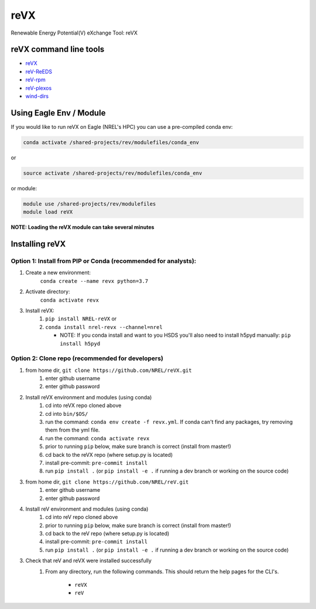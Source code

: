 ****
reVX
****

.. image:: https://github.com/NREL/reVX/workflows/Documentation/badge.svg
    :target: https://nrel.github.io/reVX/

.. image:: https://github.com/NREL/reVX/workflows/Pytests/badge.svg
    :target: https://github.com/NREL/reVX/actions?query=workflow%3A%22Pytests%22

.. image:: https://img.shields.io/pypi/pyversions/NREL-reVX.svg
    :target: https://pypi.org/project/NREL-reVX/

.. image:: https://badge.fury.io/py/NREL-reVX.svg
    :target: https://badge.fury.io/py/NREL-reVX

.. image:: https://anaconda.org/nrel/nrel-revx/badges/version.svg
    :target: https://anaconda.org/nrel/nrel-revx

.. image:: https://anaconda.org/nrel/nrel-revx/badges/platforms.svg
    :target: https://anaconda.org/nrel/nrel-revx

.. image:: https://anaconda.org/nrel/nrel-revx/badges/license.svg
    :target: https://anaconda.org/nrel/nrel-revx


Renewable Energy Potential(V) eXchange Tool: reVX

.. inclusion-intro

reVX command line tools
=======================

- `reVX <https://nrel.github.io/reVX/reVX/reVX.cli.html#revx>`_
- `reV-ReEDS <https://nrel.github.io/reVX/reVX/reVX.reeds.reeds_cli.html#rev-reeds>`_
- `reV-rpm <https://nrel.github.io/reVX/reVX/reVX.rpm.rpm_cli.html#rev-rpm>`_
- `reV-plexos <https://nrel.github.io/reVX/reVX/reVX.plexos.plexos_cli.html#rev-plexos>`_
- `wind-dirs <https://nrel.github.io/reVX/reVX/reVX.wind_dirs.wind_dirs_cli.html#wind-dirs>`_

Using Eagle Env / Module
========================

If you would like to run reVX on Eagle (NREL's HPC) you can use a pre-compiled
conda env:

.. code-block:: bash

    conda activate /shared-projects/rev/modulefiles/conda_env

or

.. code-block:: bash

    source activate /shared-projects/rev/modulefiles/conda_env

or module:

.. code-block:: bash

    module use /shared-projects/rev/modulefiles
    module load reVX

**NOTE: Loading the reVX module can take several minutes**

Installing reVX
=================

Option 1: Install from PIP or Conda (recommended for analysts):
---------------------------------------------------------------

1. Create a new environment:
    ``conda create --name revx python=3.7``

2. Activate directory:
    ``conda activate revx``

3. Install reVX:
    1) ``pip install NREL-reVX`` or
    2) ``conda install nrel-revx --channel=nrel``

       - NOTE: If you conda install and want to you HSDS you'll also need to
         install h5pyd manually: ``pip install h5pyd``

Option 2: Clone repo (recommended for developers)
-------------------------------------------------

1. from home dir, ``git clone https://github.com/NREL/reVX.git``
    1) enter github username
    2) enter github password

2. Install reVX environment and modules (using conda)
    1) cd into reVX repo cloned above
    2) cd into ``bin/$OS/``
    3) run the command: ``conda env create -f revx.yml``. If conda can't find
       any packages, try removing them from the yml file.

    4) run the command: ``conda activate revx``
    5) prior to running ``pip`` below, make sure branch is correct (install
       from master!)

    6) cd back to the reVX repo (where setup.py is located)
    7) install pre-commit: ``pre-commit install``
    8) run ``pip install .`` (or ``pip install -e .`` if running a dev branch
       or working on the source code)

3. from home dir, ``git clone https://github.com/NREL/reV.git``
    1) enter github username
    2) enter github password

4. Install reV environment and modules (using conda)
    1) cd into reV repo cloned above
    2) prior to running ``pip`` below, make sure branch is correct (install
       from master!)

    3) cd back to the reV repo (where setup.py is located)
    4) install pre-commit: ``pre-commit install``
    5) run ``pip install .`` (or ``pip install -e .`` if running a dev branch
       or working on the source code)

3. Check that reV and reVX were installed successfully
    1) From any directory, run the following commands. This should return the
       help pages for the CLI's.

        - ``reVX``
        - ``reV``
